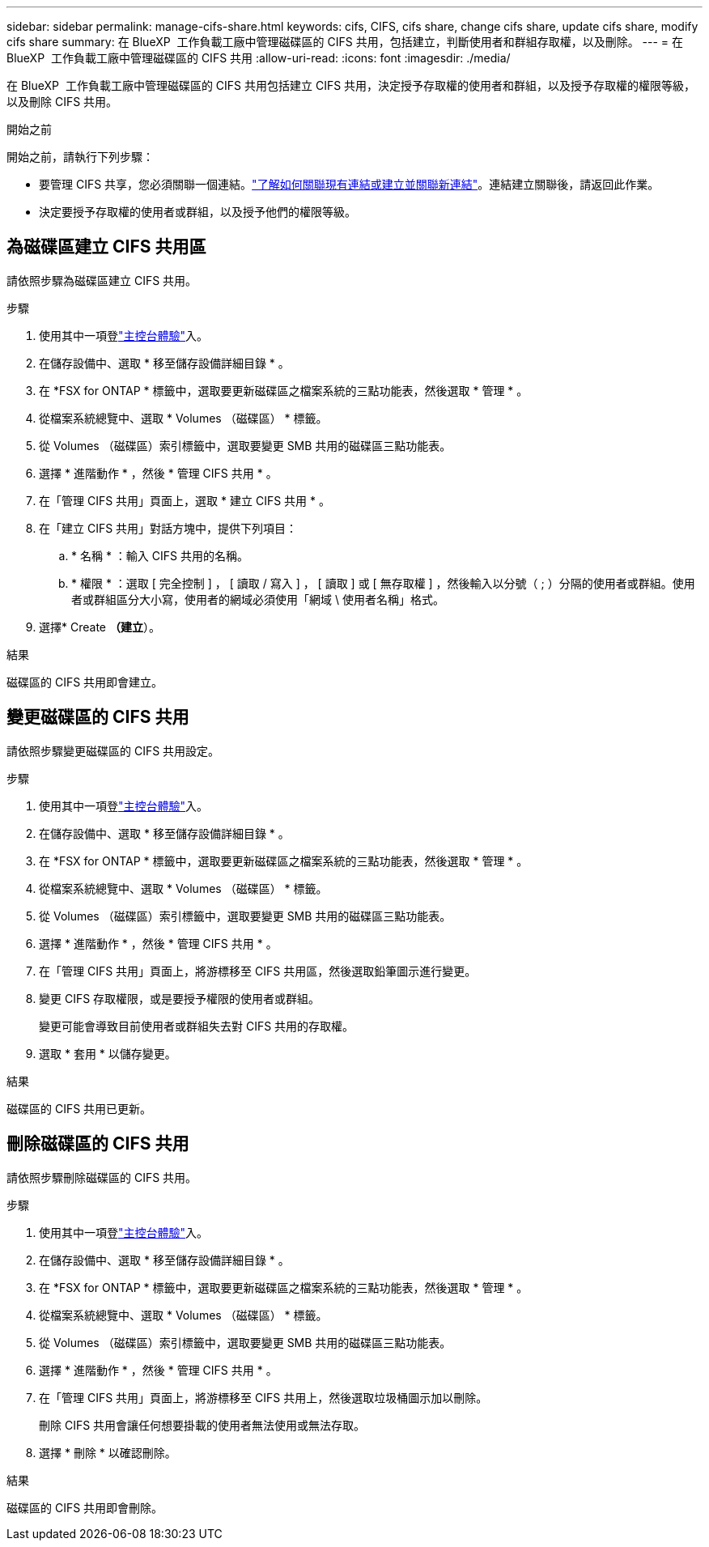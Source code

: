 ---
sidebar: sidebar 
permalink: manage-cifs-share.html 
keywords: cifs, CIFS, cifs share, change cifs share, update cifs share, modify cifs share 
summary: 在 BlueXP  工作負載工廠中管理磁碟區的 CIFS 共用，包括建立，判斷使用者和群組存取權，以及刪除。 
---
= 在 BlueXP  工作負載工廠中管理磁碟區的 CIFS 共用
:allow-uri-read: 
:icons: font
:imagesdir: ./media/


[role="lead"]
在 BlueXP  工作負載工廠中管理磁碟區的 CIFS 共用包括建立 CIFS 共用，決定授予存取權的使用者和群組，以及授予存取權的權限等級，以及刪除 CIFS 共用。

.開始之前
開始之前，請執行下列步驟：

* 要管理 CIFS 共享，您必須關聯一個連結。link:https://docs.netapp.com/us-en/workload-fsx-ontap/create-link.html["了解如何關聯現有連結或建立並關聯新連結"]。連結建立關聯後，請返回此作業。
* 決定要授予存取權的使用者或群組，以及授予他們的權限等級。




== 為磁碟區建立 CIFS 共用區

請依照步驟為磁碟區建立 CIFS 共用。

.步驟
. 使用其中一項登link:https://docs.netapp.com/us-en/workload-setup-admin/console-experiences.html["主控台體驗"^]入。
. 在儲存設備中、選取 * 移至儲存設備詳細目錄 * 。
. 在 *FSX for ONTAP * 標籤中，選取要更新磁碟區之檔案系統的三點功能表，然後選取 * 管理 * 。
. 從檔案系統總覽中、選取 * Volumes （磁碟區） * 標籤。
. 從 Volumes （磁碟區）索引標籤中，選取要變更 SMB 共用的磁碟區三點功能表。
. 選擇 * 進階動作 * ，然後 * 管理 CIFS 共用 * 。
. 在「管理 CIFS 共用」頁面上，選取 * 建立 CIFS 共用 * 。
. 在「建立 CIFS 共用」對話方塊中，提供下列項目：
+
.. * 名稱 * ：輸入 CIFS 共用的名稱。
.. * 權限 * ：選取 [ 完全控制 ] ， [ 讀取 / 寫入 ] ， [ 讀取 ] 或 [ 無存取權 ] ，然後輸入以分號（ ; ）分隔的使用者或群組。使用者或群組區分大小寫，使用者的網域必須使用「網域 \ 使用者名稱」格式。


. 選擇* Create *（建立*）。


.結果
磁碟區的 CIFS 共用即會建立。



== 變更磁碟區的 CIFS 共用

請依照步驟變更磁碟區的 CIFS 共用設定。

.步驟
. 使用其中一項登link:https://docs.netapp.com/us-en/workload-setup-admin/console-experiences.html["主控台體驗"^]入。
. 在儲存設備中、選取 * 移至儲存設備詳細目錄 * 。
. 在 *FSX for ONTAP * 標籤中，選取要更新磁碟區之檔案系統的三點功能表，然後選取 * 管理 * 。
. 從檔案系統總覽中、選取 * Volumes （磁碟區） * 標籤。
. 從 Volumes （磁碟區）索引標籤中，選取要變更 SMB 共用的磁碟區三點功能表。
. 選擇 * 進階動作 * ，然後 * 管理 CIFS 共用 * 。
. 在「管理 CIFS 共用」頁面上，將游標移至 CIFS 共用區，然後選取鉛筆圖示進行變更。
. 變更 CIFS 存取權限，或是要授予權限的使用者或群組。
+
變更可能會導致目前使用者或群組失去對 CIFS 共用的存取權。

. 選取 * 套用 * 以儲存變更。


.結果
磁碟區的 CIFS 共用已更新。



== 刪除磁碟區的 CIFS 共用

請依照步驟刪除磁碟區的 CIFS 共用。

.步驟
. 使用其中一項登link:https://docs.netapp.com/us-en/workload-setup-admin/console-experiences.html["主控台體驗"^]入。
. 在儲存設備中、選取 * 移至儲存設備詳細目錄 * 。
. 在 *FSX for ONTAP * 標籤中，選取要更新磁碟區之檔案系統的三點功能表，然後選取 * 管理 * 。
. 從檔案系統總覽中、選取 * Volumes （磁碟區） * 標籤。
. 從 Volumes （磁碟區）索引標籤中，選取要變更 SMB 共用的磁碟區三點功能表。
. 選擇 * 進階動作 * ，然後 * 管理 CIFS 共用 * 。
. 在「管理 CIFS 共用」頁面上，將游標移至 CIFS 共用上，然後選取垃圾桶圖示加以刪除。
+
刪除 CIFS 共用會讓任何想要掛載的使用者無法使用或無法存取。

. 選擇 * 刪除 * 以確認刪除。


.結果
磁碟區的 CIFS 共用即會刪除。
